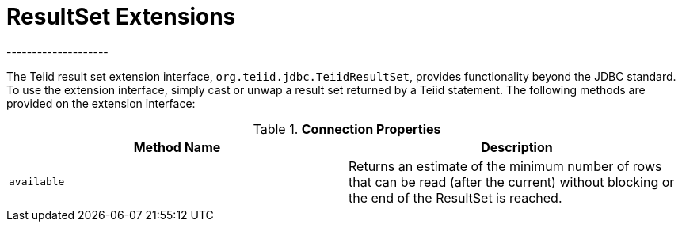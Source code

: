
= ResultSet Extensions
--------------------

The Teiid result set extension interface, `org.teiid.jdbc.TeiidResultSet`, provides functionality beyond the JDBC standard. To use the extension interface, simply cast or unwap a result set returned by a Teiid statement. The following methods are provided on the extension interface:

.*Connection Properties*
|===
|Method Name |Description

|`available`
|Returns an estimate of the minimum number of rows that can be read (after the current) without blocking or the end of the ResultSet is reached.
|===
